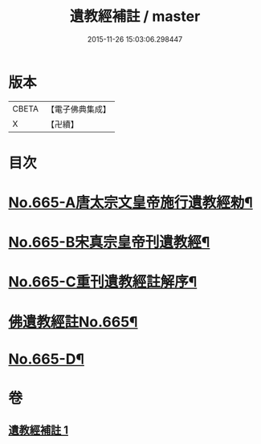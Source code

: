 #+TITLE: 遺教經補註 / master
#+DATE: 2015-11-26 15:03:06.298447
* 版本
 |     CBETA|【電子佛典集成】|
 |         X|【卍續】    |

* 目次
* [[file:KR6g0047_001.txt::001-0631b1][No.665-A唐太宗文皇帝施行遺教經勑¶]]
* [[file:KR6g0047_001.txt::001-0631b10][No.665-B宋真宗皇帝刊遺教經¶]]
* [[file:KR6g0047_001.txt::0631c3][No.665-C重刊遺教經註解序¶]]
* [[file:KR6g0047_001.txt::0632a5][佛遺教經註No.665¶]]
* [[file:KR6g0047_001.txt::0638a20][No.665-D¶]]
* 卷
** [[file:KR6g0047_001.txt][遺教經補註 1]]
